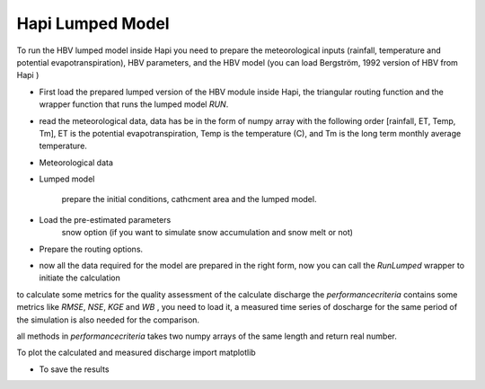 *****
Hapi Lumped Model
*****
To run the HBV lumped model inside Hapi you need to prepare the meteorological inputs (rainfall, temperature and potential evapotranspiration), HBV parameters, and the HBV model (you can load Bergström, 1992 version of HBV from Hapi )

- First load the prepared lumped version of the HBV module inside Hapi, the triangular routing function and the wrapper function that runs the lumped model `RUN`.

.. code-block:: ipython3
	:linenos:

	import Hapi.rrm.hbv_bergestrom92 as HBVLumped
	from Hapi.run import Run
	from Hapi.catchment import Catchment
	from Hapi.rrm.routing import Routing

- read the meteorological data, data has be in the form of numpy array with the following order [rainfall, ET, Temp, Tm], ET is the potential evapotranspiration, Temp is the temperature (C), and Tm is the long term monthly average temperature.

.. code-block:: ipython3
	:linenos:

	Parameterpath = Comp + "/data/lumped/Coello_Lumped2021-03-08_muskingum.txt"
	MeteoDataPath = Comp + "/data/lumped/meteo_data-MSWEP.csv"

	### meteorological data
	start = "2009-01-01"
	end = "2011-12-31"
	name = "Coello"
	Coello = Catchment(name, start, end)
	Coello.ReadLumpedInputs(MeteoDataPath)

- Meteorological data

.. code-block:: ipython3
	:linenos:

	start = "2009-01-01"
	end = "2011-12-31"
	name = "Coello"
	Coello = Catchment(name, start, end)
	Coello.ReadLumpedInputs(MeteoDataPath)

- Lumped model

	prepare the initial conditions, cathcment area and the lumped model.

.. code-block:: ipython3
	:linenos:

	# catchment area
	AreaCoeff = 1530
	# [Snow pack, Soil moisture, Upper zone, Lower Zone, Water content]
	InitialCond = [0,10,10,10,0]

	Coello.ReadLumpedModel(HBVLumped, AreaCoeff, InitialCond)

- Load the pre-estimated parameters
	snow option (if you want to simulate snow accumulation and snow melt or not)

.. code-block:: ipython3
	:linenos:

	Snow = 0 # no snow subroutine
	# if routing using Maxbas True, if Muskingum False
	Coello.ReadParameters(Parameterpath, Snow)


- Prepare the routing options.

.. code-block:: ipython3
	:linenos:

	# RoutingFn = Routing.TriangularRouting2
	RoutingFn = Routing.Muskingum_V
	Route = 1

- now all the data required for the model are prepared in the right form, now you can call the `RunLumped` wrapper to initiate the calculation

.. code-block:: ipython3
	:linenos:

	Run.RunLumped(Coello, Route, RoutingFn)

to calculate some metrics for the quality assessment of the calculate discharge the `performancecriteria` contains some metrics like `RMSE`, `NSE`, `KGE` and `WB` , you need to load it, a measured time series of doscharge for the same period of the simulation is also needed for the comparison.

all methods in `performancecriteria` takes two numpy arrays of the same length and return real number.

.. code-block:: ipython3
	:linenos:
	import Hapi.statistics.performancecriteria as PC

	Metrics = dict()
	Qobs = Coello.QGauges['q']

	Metrics['RMSE'] = PC.RMSE(Qobs, Coello.Qsim['q'])
	Metrics['NSE'] = PC.NSE(Qobs, Coello.Qsim['q'])
	Metrics['NSEhf'] = PC.NSEHF(Qobs, Coello.Qsim['q'])
	Metrics['KGE'] = PC.KGE(Qobs, Coello.Qsim['q'])
	Metrics['WB'] = PC.WB(Qobs, Coello.Qsim['q'])

	print("RMSE= " + str(round(Metrics['RMSE'],2)))
	print("NSE= " + str(round(Metrics['NSE'],2)))
	print("NSEhf= " + str(round(Metrics['NSEhf'],2)))
	print("KGE= " + str(round(Metrics['KGE'],2)))
	print("WB= " + str(round(Metrics['WB'],2)))

To plot the calculated and measured discharge import matplotlib

.. code-block:: ipython3
	:linenos:

	gaugei = 0
	plotstart = "2009-01-01"
	plotend = "2011-12-31"
	Coello.PlotHydrograph(plotstart, plotend, gaugei, Title= "Lumped Model")


  .. image:: /img/lumpedmodel.png
    :width: 400pt

- To save the results

.. code-block:: ipython3
	:linenos:

	StartDate = "2009-01-01"
	EndDate = "2010-04-20"

	Path = SaveTo + "Results-Lumped-Model" + str(dt.datetime.now())[0:10] + ".txt"
	Coello.SaveResults(Result=5, StartDate=StartDate, EndDate=EndDate, Path=Path)